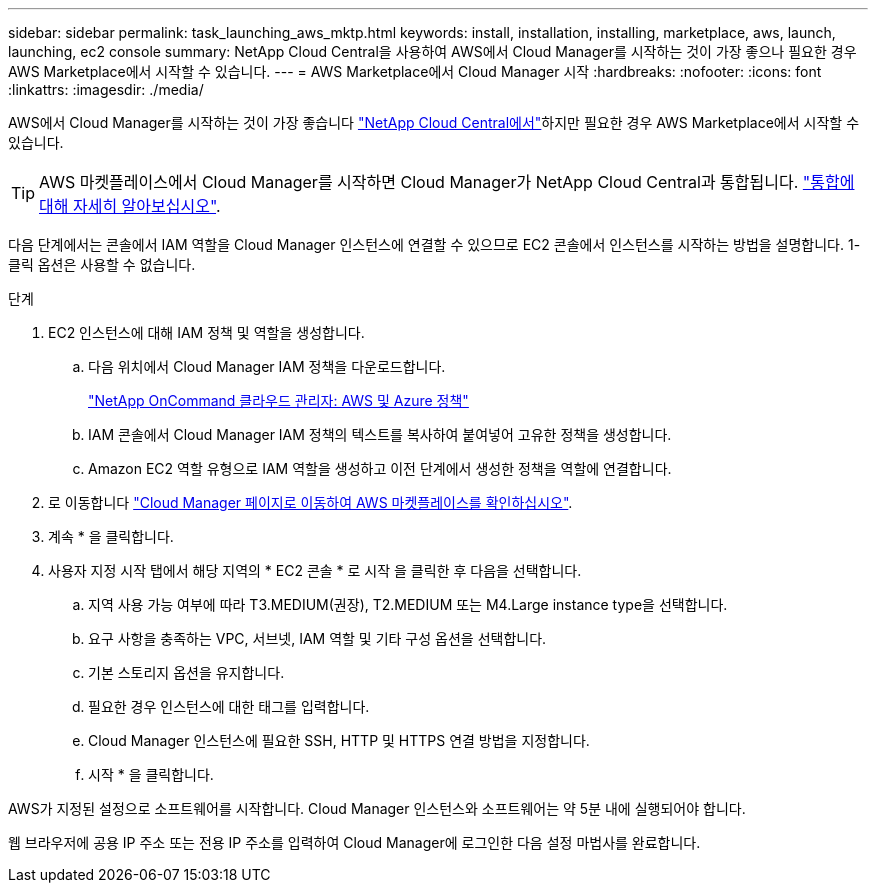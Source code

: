 ---
sidebar: sidebar 
permalink: task_launching_aws_mktp.html 
keywords: install, installation, installing, marketplace, aws, launch, launching, ec2 console 
summary: NetApp Cloud Central을 사용하여 AWS에서 Cloud Manager를 시작하는 것이 가장 좋으나 필요한 경우 AWS Marketplace에서 시작할 수 있습니다. 
---
= AWS Marketplace에서 Cloud Manager 시작
:hardbreaks:
:nofooter: 
:icons: font
:linkattrs: 
:imagesdir: ./media/


[role="lead"]
AWS에서 Cloud Manager를 시작하는 것이 가장 좋습니다 https://cloud.netapp.com["NetApp Cloud Central에서"^]하지만 필요한 경우 AWS Marketplace에서 시작할 수 있습니다.


TIP: AWS 마켓플레이스에서 Cloud Manager를 시작하면 Cloud Manager가 NetApp Cloud Central과 통합됩니다. link:concept_cloud_central.html["통합에 대해 자세히 알아보십시오"].

다음 단계에서는 콘솔에서 IAM 역할을 Cloud Manager 인스턴스에 연결할 수 있으므로 EC2 콘솔에서 인스턴스를 시작하는 방법을 설명합니다. 1-클릭 옵션은 사용할 수 없습니다.

.단계
. EC2 인스턴스에 대해 IAM 정책 및 역할을 생성합니다.
+
.. 다음 위치에서 Cloud Manager IAM 정책을 다운로드합니다.
+
https://mysupport.netapp.com/cloudontap/iampolicies["NetApp OnCommand 클라우드 관리자: AWS 및 Azure 정책"^]

.. IAM 콘솔에서 Cloud Manager IAM 정책의 텍스트를 복사하여 붙여넣어 고유한 정책을 생성합니다.
.. Amazon EC2 역할 유형으로 IAM 역할을 생성하고 이전 단계에서 생성한 정책을 역할에 연결합니다.


. 로 이동합니다 https://aws.amazon.com/marketplace/pp/B018REK8QG["Cloud Manager 페이지로 이동하여 AWS 마켓플레이스를 확인하십시오"^].
. 계속 * 을 클릭합니다.
. 사용자 지정 시작 탭에서 해당 지역의 * EC2 콘솔 * 로 시작 을 클릭한 후 다음을 선택합니다.
+
.. 지역 사용 가능 여부에 따라 T3.MEDIUM(권장), T2.MEDIUM 또는 M4.Large instance type을 선택합니다.
.. 요구 사항을 충족하는 VPC, 서브넷, IAM 역할 및 기타 구성 옵션을 선택합니다.
.. 기본 스토리지 옵션을 유지합니다.
.. 필요한 경우 인스턴스에 대한 태그를 입력합니다.
.. Cloud Manager 인스턴스에 필요한 SSH, HTTP 및 HTTPS 연결 방법을 지정합니다.
.. 시작 * 을 클릭합니다.




AWS가 지정된 설정으로 소프트웨어를 시작합니다. Cloud Manager 인스턴스와 소프트웨어는 약 5분 내에 실행되어야 합니다.

웹 브라우저에 공용 IP 주소 또는 전용 IP 주소를 입력하여 Cloud Manager에 로그인한 다음 설정 마법사를 완료합니다.
